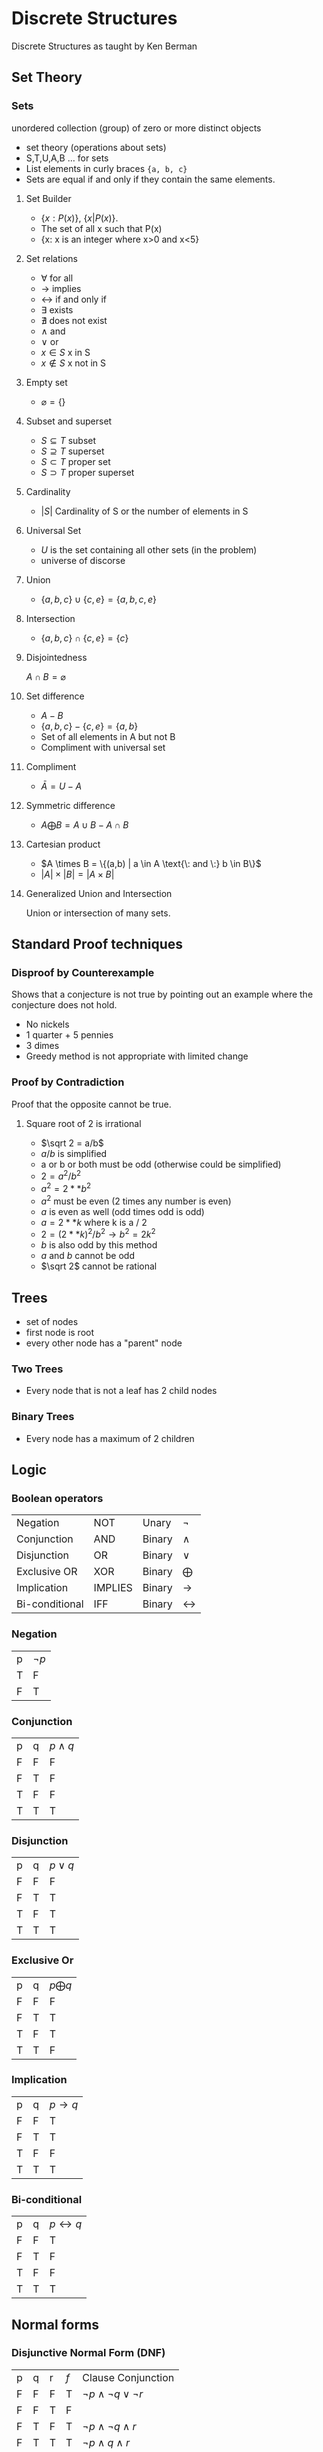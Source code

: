 #+hugo_base_dir: ../
#+STARTUP: show2levels
* Discrete Structures
:PROPERTIES:
:EXPORT_HUGO_SECTION: Discrete-Structures
:EXPORT_FILE_NAME: _index
:END:
Discrete Structures as taught by Ken Berman
** Set Theory
:PROPERTIES:
:EXPORT_HUGO_SECTION**: Set Theory
:EXPORT_FILE_NAME: _index
:END:
*** Sets
unordered collection (group) of zero or more distinct objects
+ set theory (operations about sets)
+ S,T,U,A,B ... for sets
+ List elements in curly braces ={a, b, c}=
+ Sets are equal if and only if they contain the same elements.
**** Set Builder
+ \(\{x:P(x)\}\), \(\{x|P(x)\}\).
+ The set of all x such that P(x)
+ {x: x is an integer where x>0 and x<5}
**** Set relations
+ \(\forall\) for all
+ \(\rightarrow\) implies
+ \(\leftrightarrow\) if and only if
+ \(\exists\) exists
+ \(\nexists\) does not exist
+ \(\wedge\) and
+ \(\vee\) or
+ \(x\in S\) x in S
+ \(x \notin S\) x not in S
**** Empty set
+ \(\varnothing = \{\}\)
**** Subset and superset
+ \(S\subseteq T\) subset
+ \(S \supseteq T\) superset
+ \(S\subset T\) proper set
+ \(S \supset T\) proper superset
**** Cardinality
+ \(|S|\) Cardinality of S or the number of elements in S
**** Universal Set
+ \(U\) is the set containing all other sets (in the problem)
+ universe of discorse
**** Union
+ \(\{a,b,c\} \cup \{c,e\} = \{a,b,c,e\}\)
**** Intersection
+ \(\{a,b,c\} \cap \{c,e\} = \{c\}\)
**** Disjointedness
\(A \cap B = \varnothing\)
**** Set difference
+ \(A - B\)
+ \(\{a,b,c\} - \{c,e\} = \{a, b\}\)
+ Set of all elements in A but not B
+ Compliment with universal set
**** Compliment
+ \(\bar A = U - A\)
**** Symmetric difference
+ \(A \bigoplus B = A \cup B - A \cap B\)
**** Cartesian product
+ \(A \times B = \{(a,b) | a \in A \text{\: and \:} b \in B\}\)
+ \(|A| \times |B| = |A \times B|\)
**** Generalized Union and Intersection
Union or intersection of many sets.
** Standard Proof techniques
:PROPERTIES:
:EXPORT_HUGO_SECTION**: Set Theory
:EXPORT_FILE_NAME: _index
:END:
*** Disproof by Counterexample
Shows that a conjecture is not true by pointing out an example where the conjecture does not hold.
+ No nickels
+ 1 quarter + 5 pennies
+ 3 dimes
+ Greedy method is not appropriate with limited change
*** Proof by Contradiction
Proof that the opposite cannot be true.
**** Square root of 2 is irrational
+ \(\sqrt 2 = a/b\)
+ \(a/b\) is simplified
+ a or b or both must be odd (otherwise could be simplified)
+ \(2 = a^2/b^2\)
+ \(a^2 = 2 ** b^2\)
+ \(a^2\) must be even (2 times any number is even)
+ \(a\) is even as well (odd times odd is odd)
+ \(a = 2 ** k\) where k is a / 2
+ \(2 = (2 ** k)^2/b^2 \rightarrow b^2 = 2k^2\)
+ \(b\) is also odd by this method
+ \(a\) and \(b\) cannot be odd
+ \(\sqrt 2\) cannot be rational
** Trees
:PROPERTIES:
:EXPORT_HUGO_SECTION**: Trees
:EXPORT_FILE_NAME: _index
:END:
+ set of nodes
+ first node is root
+ every other node has a "parent" node
*** Two Trees
+ Every node that is not a leaf has 2 child nodes
*** Binary Trees
+ Every node has a maximum of 2 children
** Logic
:PROPERTIES:
:EXPORT_HUGO_SECTION: Discrete-Structures/Logic
:EXPORT_FILE_NAME: _index
:END:
*** Boolean operators
:PROPERTIES:
:Custom_ID: Logic
:END:
| Negation      | NOT     | Unary  | \(\neg\)         |
| Conjunction   | AND     | Binary | \(\wedge\)         |
| Disjunction   | OR      | Binary | \(\vee\)         |
| Exclusive OR  | XOR     | Binary | \(\bigoplus\) |
| Implication   | IMPLIES | Binary | \(\rightarrow\)         |
| Bi-conditional | IFF     | Binary | \(\leftrightarrow\)         |
*** Negation
| p | \(\neg p\) |
| T | F       |
| F | T       |
*** Conjunction
| p | q | \(p \wedge q\) |
| F | F | F         |
| F | T | F         |
| T | F | F         |
| T | T | T         |
*** Disjunction
| p | q | \(p \vee q\) |
| F | F | F         |
| F | T | T         |
| T | F | T         |
| T | T | T         |
*** Exclusive Or
| p | q | \(p \bigoplus q\) |
| F | F | F                 |
| F | T | T                 |
| T | F | T                 |
| T | T | F                 |

*** Implication
| p | q | \(p \rightarrow q\) |
| F | F | T         |
| F | T | T         |
| T | F | F         |
| T | T | T         |
*** Bi-conditional
| p | q | \(p \leftrightarrow q\) |
| F | F | T         |
| F | T | F         |
| T | F | F         |
| T | T | T         |
** Normal forms
:PROPERTIES:
:EXPORT_HUGO_SECTION**: Normal Forms
:EXPORT_FILE_NAME: _index
:END:
*** Disjunctive Normal Form (DNF)
| p | q | r | \(f\) | Clause Conjunction  |
| F | F | F | T     | \(\neg p \wedge \neg q \vee \neg r\) |
| F | F | T | F     |                     |
| F | T | F | T     | \(\neg p \wedge \neg q \wedge r\)   |
| F | T | T | T     | \(\neg p \wedge q \wedge r\)     |
| T | F | F | F     |                     |
| T | F | T | F     |                     |
| T | T | F | T     | \(p \wedge q \wedge \neg r\)     |
| T | T | T | T     | \(p \wedge q \wedge r\)       |

+ Take all of the true statements in the table and write a clause for them
+ Concatenate all of the true clauses together with a disjunction statement \(\vee\)
+ \(\neg f \Leftrightarrow (\neg p \wedge \neg q \wedge \neg r) \vee (\neg p \wedge q \wedge \neg r) \vee ( \neg p \wedge q \wedge r) \vee (p \wedge q \wedge r) \vee (p \wedge q \wedge \neg r) \vee (p \wedge q \wedge r)\)
*** Conjunctive Normal Form (CNF)
+ Negate the DNF form
+ \(\neg (\neg f) \Leftrightarrow f\)
+ Use demorgans law to distribute

*** Expression Trees
A binary tree representation of the logical expression

#+begin_src latex :file images/expressionTree.png
  \usetikzlibrary{graphs,graphdrawing, arrows.meta}
  \usegdlibrary{trees}
  \begin{tikzpicture}
    \graph[binary tree layout, edges={black}]{
      "$(p \wedge q) \vee r$" -- {"$p \wedge q$" -- {"$p$", "$q$"}, "$r$"}

  };

  \end{tikzpicture}
#+end_src
#+attr_latex: :width 3in
#+attr_html: :width 200px
#+attr_org: :width 100px
#+RESULTS:
[[file:images/expressionTree.png]]
** Set relations
:PROPERTIES:
:EXPORT_HUGO_SECTION**: Set Relations
:EXPORT_FILE_NAME: _index
:END:
*** reflexive
reflexive if, for every element \(a \in A\) we have \(aRa \Rightarrow (a, a) \in R\)
+ \( A = \{(a, a): a \in A\}\)
*** Symmetric
symmetric iff \((x,y) \in R \wedge (y,x) \in R\)
*** Transitive
Iff R relates \(a\) to \(b\) and \(b\) to \( c\) then \(a \) relates to \(c\)
+ \(a < b < c \rightarrow a < c\)
+ \(a = b = c \rightarrow a = c\)

** Modular arithmetic
:PROPERTIES:
:EXPORT_HUGO_SECTION**: Modular Arithmetic
:EXPORT_FILE_NAME: _index
:END:
+ \(x \equiv y (\text{mod} \: n) \leftrightarrow (x-y) \: \text {mod} \: n = 0\)

*** Addition Tables
+ Z mod 4
  | + | 0                      | 1 | 2 | 3 |
  | 0 | \((0 + 0) \mod 4 = 0\) | 1 | 2 | 3 |
  | 1 | \((1 + 0) \mod 4 = 1\) | 2 | 3 | 0 |
  | 2 | \((2 + 0) \mod 4 = 1\) | 3 | 0 | 1 |
  | 3 | \((3 + 0) \mod 4 = 3\) | 0 | 1 | 2 |
*** Multiplication tables
+ Z mod 4
  | x | 0                      | 1 | 2 | 3 |
  | 0 | \((0 \cdot 0) \mod 4 = 0\) | 0 | 0 | 0 |
  | 1 | \((1 \cdot 0) \mod 4 = 0\) | 1 | 2 | 3 |
  | 2 | \((2 \cdot 0) \mod 4 = 0\) | 2 | 0 | 2 |
  | 3 | \((3 \cdot 0) \mod 4 = 0\) | 3 | 2 | 1 |
** Exam 1 review
:PROPERTIES:
:EXPORT_HUGO_SECTION: Discrete-Structures/Exam 1 Review
:EXPORT_FILE_NAME: _index
:END:
[[file:pdfs/combine.pdf][All-Slides]]
*** Set Theory
**** Union
+ \(S = A \cup B\)
| \(A\) | \(B\) | \(A \cup B\) |
| T     | T     | T         |
| T     | F     | T         |
| F     | T     | T         |
| F     | F     | F         |
**** Intersection
+ \(S = A \cap B\)
| \(A\) | \(B\) | \(A \cup B\) |
| T     | T     | T         |
| T     | F     | F         |
| F     | T     | F         |
| F     | F     | F         |

**** Difference
+ \(S = A - B\)
| \(A\) | \(B\) | \(A \cup B\) |
| T     | T     | T         |
| T     | F     | T         |
| F     | T     | T         |
| F     | F     | F         |
**** Symmetric difference
+ \(S = A \bigoplus B\)
+ \((a \in S \iff (a \in A \quad \text{and} \quad a \ni B)\)
| \(A\) | \(B\) | \(A \cup B\) |
| T     | T     | F         |
| T     | F     | T         |
| F     | T     | T         |
| F     | F     | F         |
**** Demorgans law
\(\neg (A \cup B) = \neg A \cap \neg B\)
**** Principle of Inclusion-Exclusion
\(|A \cup B \cup C| = |A| + |B| + |C| - |A \cap B| - |A \cap C| - |B \cap C| + |A \cap B \cap C|\)
*** Proof Techniques
+ Counterexample
+ Contradiction
+ Induction
+ Trees
**** Trees
+ n nodes
+ n-1 edges
+ leaf nodes = intermediate nodes + 1
+ Total nodes = intermediate nodes + leaf nodes
*** power sets
+ \(A= \{a, b, c\}\)
+ \(P(A) = \varnothing , \{a\}, \{b\}, \{c\}, \{a, b\}, \{a, c\}, \{b, c\}, \{a, b, c\}\)
+ \(|P(A)| = 2^{|A|} = 2^3 = 8\)
*** Propositional logic
+ All F = contradiction
+ All T = Tautology
+ CNF conjunction of all disjunction clauses, unsatisfiable when all combinations of clauses are present
+ DNF disjunction of all conjunction clauses
+ [[https://illustratedman-code.github.io/GuideToCS/discrete-structures/logic/][Logic]]
**** NP and NP-completeness
+ P = problem that can be solved in polynomial time
+ NP = non-deterministic polynomial (unknown if it can be solved in polynomial time)
+ NP-complete = any NP problem A can be reduced to problem B
*** Functions and relations
+ One to one -> (injective)
+ Onto () -> surjective
+ One to one and Onto -> Bijective
+ Density
+ Equivalence relations
  + Reflexive, \(a, a \in R \: \text{for every a in A}\)
  + Symmetric, \((b, a \in R\: \text{ whenver} \:  a, b \in R\)
  + Transitive, \((a, b) \in R \text{ and } (b, c) \in R \text{ then } (a, c) \in R \text{ where } a, b, c \in A \)
+ Asymmetric, \((a, b) \in R \text{ implies } (b, a) \not\in R\)
+ AntiSymmetric, assymetric except for the case \((a, b) \in R \rightarrow (b, a) \in R\) where \(b\) is equal to \(a\)
+ Poset (partially ordered set)
  + reflexive
  + Antisymmetric
  + Transitive
*** Mod Arithmetic
+ \((x + y) \mod k = (x \mod k \quad + \quad y \mod k) \mod k \)
+ \(b^{n-1} = 1 \mod n \)
** Exam 2 review
:PROPERTIES:
:EXPORT_HUGO_SECTION: Discrete-Structures/Exam 2 Review
:EXPORT_FILE_NAME: _index
:END:
+ [[file:pdfs/combine2.pdf][All-Slides]] after the first exam.
+ [[file:pdfs/Topic Coverage for Test 2 CS2071 Fall 2021-1.pdf][All Topics]] most formulas are in this one.
*** RSA Public Key Cryptosystem
**** Extended GCD to compute private key
+ \(\varphi(n) = (p-1)(q-1)\)
+ \(se + t\varphi(n) = g = 1 = gcd(e, \varphi(n))\)
+ \(se \equiv 1(\mod \varphi (n))\)
+ \(s = e^{-1}(\mod \varphi(n))\)
***** R implementation of GCD
This is an implementation of Eculid's recursive GCD algorithm. Should be easy to convert to python.
#+begin_src R
euclid <- function(a, b) {
  print(c(a, b))
  if (b == 0) {
    return(a)
  }
  euclid(b, a %% b)
}
#+end_src
*** Intro to Graph Theory, Euler's Degree Formula
+ A Graph is a series of vertices (nodes) that are connected by edges
+ Degree (in this class) is equal to the number of edges that a node is connected to
+ Complete graph is a graph where every node is connected to every other node.
+ A subgraph is a graph made from a subset of nodes in another graph
+ An induced subgraph must have the same edges that the parent graph had.
*** Graph Isomorphism, Path, Coloring
+ Isomorphic graphs are identical except for node position, connections are the same
+ nodes in colored Graphs are colored to be different than all of the adjacent nodes.
+ A path is a sequence of vertices connected by edges within a graph. Vertices may be repeated. A path is the same as a trail.
+ Simple paths are paths where vertices are not repeated.
*** Planar Graphs and Euler's Polyhedron Formula
+ [[file:pdfs/SupplementalNotesPlanarGraphs.pdf][Supplemental Notes For Planar Graph (Kuratowski)]]
+ Planar graphs are graphs that can be represented isomorphically without any overlapping edges.
+ \(\sum_{g \in F}\deg(g) = 2m\) where g is a vertex in face F, and m is the number of edges
+ 5 regular polyhedra
  1. Tetrahedron
  2. Cube
  3. Dodecahedron
  4. Icosahedron
  5. Octahedron
*** Spanning Trees and Eulerian Circuits
+ Eulerian path contains all edges in a graph exactly once
+ Eulerian circuit is a circuit that contains all edges exactly once.
+ Simple path that contains every vertex in the graph is a Hamiltonian Path
+ Hamiltonian cycle is a cycle that contains every vertex in the path
*** Hypercubes and hamiltonian Cycles
*** Implementation of Graphs and Digraphs
*** Digraphs
*** The Web Digraph and PageRank
*** Intro to Combinatorics and Counting
*** Permutations and Combinations
*** Identities, Binomial Theorem, Pascals Triangle
** Exam 3 review
[[file:pdfs/combine3.pdf][Link to all Slides]]
